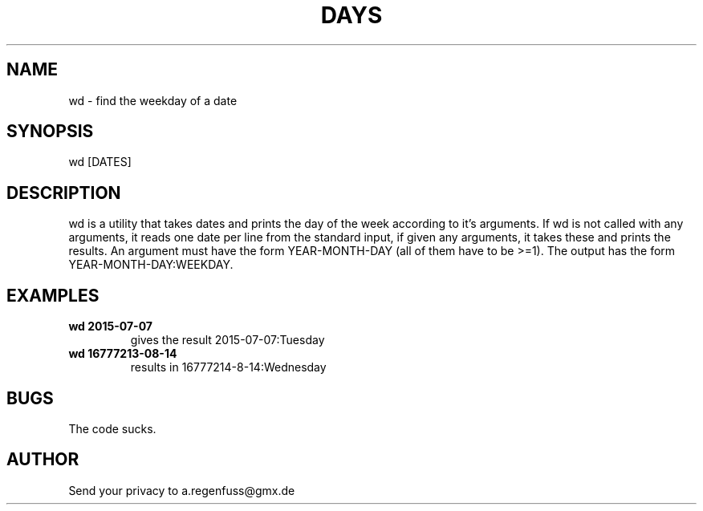 .TH DAYS 1
.SH NAME
wd \- find the weekday of a date

.SH SYNOPSIS
wd [DATES]

.SH DESCRIPTION
wd is a utility that takes dates and prints the day of the
week according to it's arguments.
If wd is not called with any arguments, it reads one date per
line from the standard input, if given any arguments, it takes these and
prints the results. An argument must have the form YEAR-MONTH-DAY
(all of them have to be >=1). The output has the form
YEAR-MONTH-DAY:WEEKDAY.

.SH EXAMPLES
.TP
.B wd 2015-07-07
gives the result 2015-07-07:Tuesday
.TP
.B wd 16777213-08-14
results in 16777214-8-14:Wednesday

.SH BUGS
The code sucks.

.SH AUTHOR
Send your privacy to a.regenfuss@gmx.de
